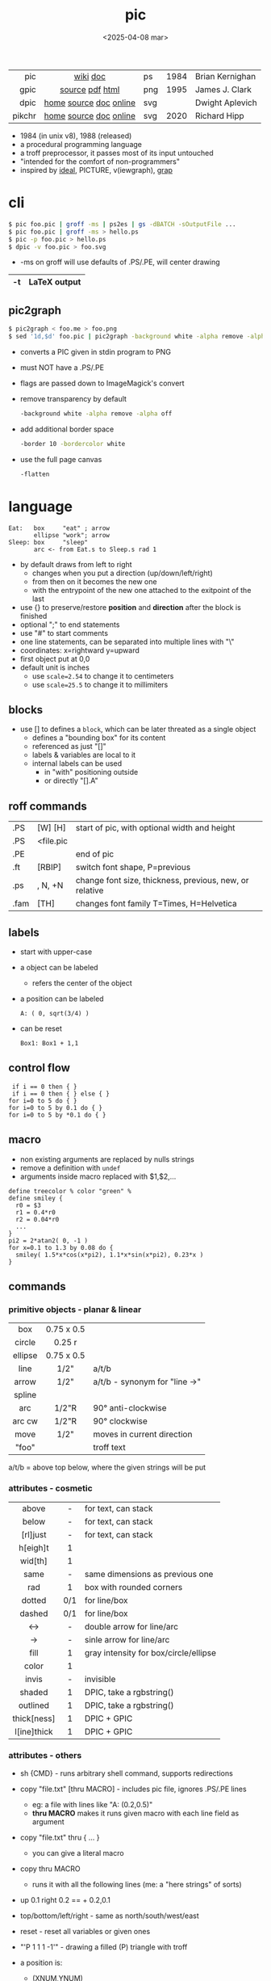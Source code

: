 #+TITLE: pic
#+DATE: <2025-04-08 mar>

|--------+------------------------+-----+------+-----------------|
|    <r> |          <c>           |     |      |                 |
|    pic |        [[https://en.wikipedia.org/wiki/PIC_(markup_language)][wiki]] [[https://pikchr.org/home/uv/pic.pdf][doc]]        | ps  | 1984 | Brian Kernighan |
|   gpic |    [[https://git.savannah.gnu.org/cgit/groff.git/tree/src/preproc/pic][source]] [[https://pikchr.org/home/uv/gpic.pdf][pdf]] [[https://www.chiark.greenend.org.uk/doc/groff-base/html/pic.html][html]]     | png | 1995 | James J. Clark  |
|   dpic | [[https://ece.uwaterloo.ca/~aplevich/dpic/][home]] [[https://gitlab.com/aplevich/dpic][source]] [[https://ece.uwaterloo.ca/~aplevich/dpic/dpic-doc.pdf][doc]] [[https://yushih.github.io/web-pic/][online]] | svg |      | Dwight Aplevich |
| pikchr | [[https://pikchr.org/home/doc/trunk/homepage.md][home]] [[https://github.com/drhsqlite/pikchr][source]] [[https://cran.r-project.org/web//packages/pikchr/vignettes/userman.html][doc]] [[https://pikchr.org/home/pikchrshow][online]] | svg | 2020 | Richard Hipp    |
|--------+------------------------+-----+------+-----------------|

- 1984 (in unix v8), 1988 (released)
- a procedural programming language
- a troff preprocessor, it passes most of its input untouched
- "intended for the comfort of non-programmers"
- inspired by [[https://dl.acm.org/doi/pdf/10.1145/357299.357303][ideal]], PICTURE, v(iewgraph), [[https://dl.acm.org/doi/pdf/10.1145/6424.6429][grap]]

* cli

#+begin_src sh
  $ pic foo.pic | groff -ms | ps2es | gs -dBATCH -sOutputFile ...
  $ pic foo.pic | groff -ms > hello.ps
  $ pic -p foo.pic > hello.ps
  $ dpic -v foo.pic > foo.svg
#+end_src

- -ms on groff will use defaults of .PS/.PE, will center drawing

|----+--------------|
| -t | LaTeX output |
|----+--------------|

** pic2graph

#+begin_src sh
  $ pic2graph < foo.me > foo.png
  $ sed '1d,$d' foo.pic | pic2graph -background white -alpha remove -alpha off -border 10 -bordercolor white > foo.png
#+end_src

- converts a PIC given in stdin program to PNG
- must NOT have a .PS/.PE
- flags are passed down to ImageMagick's convert
- remove transparency by default
  #+begin_src sh
    -background white -alpha remove -alpha off
  #+end_src
- add additional border space
  #+begin_src sh
    -border 10 -bordercolor white
  #+end_src
- use the full page canvas
  #+begin_src sh
    -flatten
  #+end_src

* language

#+begin_src pikchr :file example.svg :result graphics
  Eat:   box     "eat" ; arrow
         ellipse "work"; arrow
  Sleep: box     "sleep"
         arc <- from Eat.s to Sleep.s rad 1
#+end_src

#+ATTR_ORG: :width 400
#+ATTR_HTML: :width 200
#+RESULTS:
[[file:example.svg]]

- by default draws from left to right
  - changes when you put a direction (up/down/left/right)
  - from then on it becomes the new one
  - with the entrypoint of the new one attached to the exitpoint of the last
- use {} to preserve/restore *position* and *direction* after the block is finished
- optional ";" to end statements
- use "#" to start comments
- one line statements, can be separated into multiple lines with "\"
- coordinates: x=rightward y=upward
- first object put at 0,0
- default unit is inches
  - use ~scale=2.54~ to change it to centimeters
  - use ~scale=25.5~ to change it to millimiters

** blocks

- use [] to defines a ~block~, which can be later threated as a single object
  - defines a "bounding box" for its content
  - referenced as just "[]"
  - labels & variables are local to it
  - internal labels can be used
    - in "with" positioning outside
    - or directly "[].A"

** roff commands
|------+-----------+---------------------------------------------------------|
| .PS  | [W] [H]   | start of pic, with optional width and height            |
| .PS  | <file.pic |                                                         |
| .PE  |           | end of pic                                              |
| .ft  | [RBIP]    | switch font shape, P=previous                           |
| .ps  | , N, +N   | change font size, thickness, previous, new, or relative |
| .fam | [TH]      | changes font family T=Times, H=Helvetica                |
|------+-----------+---------------------------------------------------------|
** labels

- start with upper-case
- a object can be labeled
  - refers the center of the object
- a position can be labeled
  #+begin_src pikchr
    A: ( 0, sqrt(3/4) )
  #+end_src
- can be reset
  #+begin_src pikchr
    Box1: Box1 + 1,1
  #+end_src

** control flow

#+begin_src nroff
 if i == 0 then { }
 if i == 0 then { } else { }
for i=0 to 5 do { }
for i=0 to 5 by 0.1 do { }
for i=0 to 5 by *0.1 do { }
#+end_src

** macro

- non existing arguments are replaced by nulls strings
- remove a definition with ~undef~
- arguments inside macro replaced with $1,$2,...

#+begin_src pikchr
define treecolor % color "green" %
define smiley {
  r0 = $3
  r1 = 0.4*r0
  r2 = 0.04*r0
  ...
}
pi2 = 2*atan2( 0, -1 )
for x=0.1 to 1.3 by 0.08 do {
  smiley( 1.5*x*cos(x*pi2), 1.1*x*sin(x*pi2), 0.23*x )
}
#+end_src

** commands
*** primitive objects - planar & linear
|---------+------------+-------------------------------|
|   <c>   |    <c>     |                               |
|   box   | 0.75 x 0.5 |                               |
| circle  |   0.25 r   |                               |
| ellipse | 0.75 x 0.5 |                               |
|  line   |    1/2"    | a/t/b                         |
|  arrow  |    1/2"    | a/t/b - synonym for "line ->" |
| spline  |            |                               |
|   arc   |   1/2"R    | 90° anti-clockwise            |
| arc cw  |   1/2"R    | 90° clockwise                 |
|  move   |    1/2"    | moves in current direction    |
|  "foo"  |            | troff text                    |
|---------+------------+-------------------------------|
a/t/b = above top below, where the given strings will be put
*** attributes - cosmetic
|-------------+-----+---------------------------------------|
|     <c>     | <c> |                                       |
|    above    |  -  | for text, can stack                   |
|    below    |  -  | for text, can stack                   |
|  [rl]just   |  -  | for text, can stack                   |
|  h[eigh]t   |  1  |                                       |
|   wid[th]   |  1  |                                       |
|    same     |  -  | same dimensions as previous one       |
|     rad     |  1  | box with rounded corners              |
|   dotted    | 0/1 | for line/box                          |
|   dashed    | 0/1 | for line/box                          |
|     <->     |  -  | double arrow for line/arc             |
|     ->      |  -  | sinle arrow for line/arc              |
|    fill     |  1  | gray intensity for box/circle/ellipse |
|    color    |  1  |                                       |
|    invis    |  -  | invisible                             |
|   shaded    |  1  | DPIC, take a rgbstring()              |
|  outlined   |  1  | DPIC, take a rgbstring()              |
| thick[ness] |  1  | DPIC + GPIC                           |
| l[ine]thick |  1  | DPIC + GPIC                           |
|-------------+-----+---------------------------------------|
*** attributes - others

- sh {CMD} - runs arbitrary shell command, supports redirections
- copy "file.txt" [thru MACRO] - includes pic file, ignores .PS/.PE lines
  - eg: a file with lines like "A: (0.2,0.5)"
  - *thru MACRO* makes it runs given macro with each line field as argument
- copy "file.txt" thru { ... }
  - you can give a literal macro
- copy thru MACRO
  - runs it with all the following lines (me: a "here strings" of sorts)

- up 0.1 right 0.2 == + 0.2,0.1

- top/bottom/left/right - same as
  north/south/west/east

- reset - reset all variables or given ones
- "\D'P 1 1 1 -1'" - drawing a filled (P) triangle with troff

- a position is:
  - (XNUM,YNUM)
  - (POS1,POS2) == (POS1.x,POS2.y)
  - Here - the current position
  - [1st|2nd] [last] SHAPE
  - LABEL1 - if object, it refers to .center
  - f<p1,p2> - interpolation by "f" between "p1" and "p2"
    - f [of the way] between p1 and p2

- object attributes/modifiers:
  - .[ns][we] - objects corners / compass points
  - .start/.center/.end (line/arrow/spline)
  - .wid[th] / .h[eigh]t
  - .rad[ius] / .diameter
  - .[x|y]
  - + (N,N)

- LINEAR
  - [udlr] DIST [ [udlr] DIST ] [then...]
  - from *POSITION* [then...] to *POSITION* [chop [N] [chop N]]
    - "[then]" defines segments of a path
      - [udlr] DIST [ [udlr] DIST ] [then...]
    - chop - chops line by radius around object

- PLANAR & LINEAR
  - [with .[ns][we]] at *POSITION* - define where to put the center of shape
  - move
    - NUMBER - inches in the current default direction
    - same - uses the same argument of last "move"
    - to *POSITION*
    - [udlr] DIST [ [udlr] DIST ] [then...]
      - then [udlr] N [ [udlr] N ] - define a path
  - +by *POSITION* - attachment position+ UNDOCUMENTED

** stdlib functions
|------------+------------+---------------+------------|
| sin(E)     | in radians | cos(E)        | in radians |
| atan2(y,x) | in radians | sqrt(E)       | -          |
| log(E)     | base 10    | exp(E)        | base 10    |
| max(E,E)   | -          | min(E,E)      | -          |
| int(E)     | -          | sprintf(F,..) | F=format   |
|------------+------------+---------------+------------|
- E=expr
** default variables sizes
|------------+------+------------+------|
|    <c>     |      |    <c>     |      |
|   boxwid   | 0.75 |   boxht    |  0.5 |
|  linewid   | 0.75 |   lineht   |  0.5 |
| circlerad  | 0.25 |   arcrad   | 0.25 |
| ellipsewid | 0.75 | ellispseht |  0.5 |
|  movewid   | 0.75 |   moveht   |  0.5 |
|  textwid   |    0 |   textht   |    0 |
|  arrowwid  | 0.05 |  arrowht   |  0.1 |
|  dashwid   | 0.05 | arrowhead  |    2 |
|  maxpswid  |   11 |  maxpsht   |  8.5 |
|  fillval   |  0.3 |   scale    |    1 |
|------------+------+------------+------|
- maxps*, for max picture dimensions
- arrowhead, changes the head style
- use *fillval* command, smaller values are darker
- use *reset* command, to reset all variables values, or given ones
* codebases

- http://wiki.christophchamp.com/index.php?title=Pic_language
- https://brownian.org.ua/?p=1674
- https://literateprograms.org/category_programming_language_pic.html
- [[http://www.kohala.com/start/troff/Setup.pic.txt][macros]]
- [[http://www.kohala.com/start/troff/pic.examples.ps ][examples]]

* snippets

- tree drawing macro
  #+begin_src pikchr
define tree %
    line down 0.25i
    { line right 0.15i; move right 0.2i; "$1" ljust }
%
  #+end_src

* articles

- [ ] ?? [[http://www.kohala.com/start/troff/pic2html.html][Turning pic into HTML]]
- [ ] 86 [[https://www.cs.toronto.edu/~chechik/courses18/csc2125/paper13.pdf][Little Languages]] by Jon Bentley
- [ ] 87 [[https://www.oreilly.com/library/view/unix-text-processing/9780810462915/Chapter10.html#ch10][Drawing Pictures]] by Dale Dougherty
- [X] 17 [[https://thelimberlambda.com/2017/08/03/drawing-with-pic/][Drawing with Pic]]
- [X] 19 [[http://www.micronarrativ.org/2019/2019-compile_pictures_with_gnu_pic.html][Compile pictures with gnu pic]]
  - use-case: document something for posterity, cleaner than a handrawn sketch
- [X] 22 [[https://janert.me/guides/praise-of-pic/][In Praise of Pic (and pikchr)]]
  - originally posted in [[http://web.archive.org/web/20091004130903/http://onlamp.com:80/pub/a/onlamp/2007/06/21/in-praise-of-pic.html?page=1][2007]]
- [ ] 22 [[https://zellyn.com/2022/01/gopikchr-a-yakshave/][gopikchr: a yakshave]]
- [ ] 22 [[https://remcycles.net/blog/crc_diagrams.html][Generating CRC Diagrams with Pikchr and Bash]]
- [ ] 23 [[https://remcycles.net/blog/pikchr_plots.html][Phasor Diagrams and Z-Plane Plots with Pikchr]]

* videos

- [X] 20 [[https://www.youtube.com/watch?v=xMijdTWSUEE][Christmas Cards The Unix Way - with pic and troff]] by Gavin Freeborn
- [X] 20 [[https://www.youtube.com/watch?v=oG2A_1vC6aM][drawing pictures with pic and troff]] by Gavin Freeborn
- [X] 22 [[https://www.youtube.com/watch?v=RDpuOFkpiXM][Pictures on the Terminal with pic!]] by Bryce Vandegrift

* tools

- ps2eps - converts postscript to encapsulated postscript that only contains given shape
- eps[to]pdf - converts eps to pdf
- pic2svg https://github.com/klorenz/pic2svg

** pikchr

- https://pikchr.org/home/doc/trunk/doc/differences.md
- drop support for loops
- drop support for conditionals
- emacs pikchr integration https://github.com/kljohann/pikchr-mode

** dpic

#+CAPTION: dpic output formats
#+ATTR_ORG: :width 500
[[./pycirkuit.pdf.13.png]]
